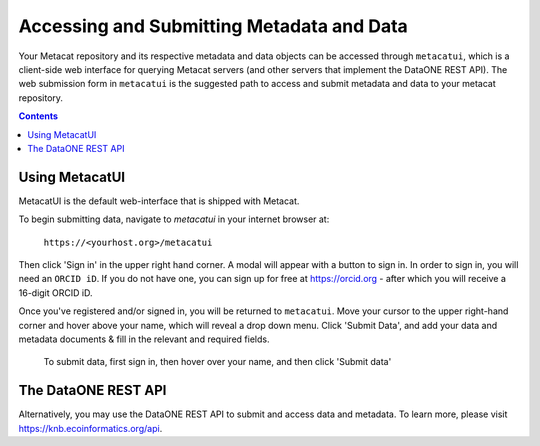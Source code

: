 Accessing and Submitting Metadata and Data
==========================================

Your Metacat repository and its respective metadata and data objects can be accessed through
``metacatui``, which is a client-side web interface for querying Metacat servers (and other servers
that implement the DataONE REST API). The web submission form in ``metacatui`` is the suggested
path to access and submit metadata and data to your metacat repository.

.. contents::

Using MetacatUI
--------------------------------------------

MetacatUI is the default web-interface that is shipped with Metacat.

To begin submitting data, navigate to `metacatui` in your internet browser at:

    ``https://<yourhost.org>/metacatui``

Then click 'Sign in' in the upper right hand corner. A modal will appear with a button to sign in.
In order to sign in, you will need an ``ORCID iD``. If you do not have one, you can sign up for
free at https://orcid.org - after which you will receive a 16-digit ORCID iD.

Once you've registered and/or signed in, you will be returned to ``metacatui``. Move your cursor to
the upper right-hand corner and hover above your name, which will reveal a drop down menu. Click
'Submit Data', and add your data and metadata documents & fill in the relevant and required fields.

.. figure:: images/screenshots/image007_metacatuisubmitdata.png

   To submit data, first sign in, then hover over your name, and then click 'Submit data'

The DataONE REST API
--------------------------------------------

Alternatively, you may use the DataONE REST API to submit and access data and metadata.
To learn more, please visit `https://knb.ecoinformatics.org/api`_.

.. _https://knb.ecoinformatics.org/api: https://knb.ecoinformatics.org/api